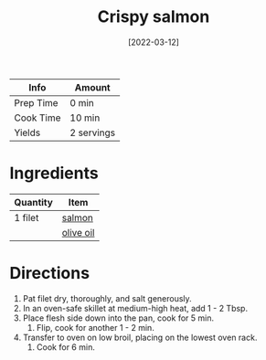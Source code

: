 :PROPERTIES:
:ID:       bbb46fb8-2b75-4704-8760-5f741edcabd3
:END:
#+TITLE: Crispy salmon
#+DATE: [2022-03-12]
#+LAST_MODIFIED: [2022-07-25 Mon 09:00]
#+FILETAGS: :recipe:dinner:

| Info      | Amount     |
|-----------+------------|
| Prep Time | 0 min      |
| Cook Time | 10 min     |
| Yields    | 2 servings |

* Ingredients

| Quantity | Item      |
|----------+-----------|
| 1 filet  | [[id:9eccb87d-4a61-4ef1-a76a-2074983cd48f][salmon]]    |
|          | [[id:a3cbe672-676d-4ce9-b3d5-2ab7cdef6810][olive oil]] |

* Directions

1. Pat filet dry, thoroughly, and salt generously.
2. In an oven-safe skillet at medium-high heat, add 1 - 2 Tbsp.
3. Place flesh side down into the pan, cook for 5 min.
   1. Flip, cook for another 1 - 2 min.
4. Transfer to oven on low broil, placing on the lowest oven rack.
   1. Cook for 6 min.
